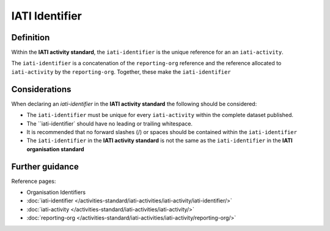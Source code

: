 IATI Identifier
===============

Definition
----------
Within the **IATI activity standard**, the ``iati-identifier`` is the unique reference for an an ``iati-activity``.

The ``iati-identifier`` is a concatenation of the ``reporting-org`` reference and the reference allocated to ``iati-activity`` by the ``reporting-org``.  Together, these make the ``iati-identifier``

Considerations
--------------
When declaring an *iati-identifier* in the **IATI activity standard** the following should be considered:

* The ``iati-identifier`` must be unique for every ``iati-activity`` within the complete dataset published. 

* The ``iati-identifier` should have no leading or trailing whitespace.

* It is recommended that no forward slashes (/) or spaces should be contained within the ``iati-identifier``

* The ``iati-identifier`` in the **IATI activity standard** is not the same as the ``iati-identifier`` in the **IATI organisation standard**

Further guidance
----------------

Reference pages:

* Organisation Identifiers
* :doc:`iati-identifier </activities-standard/iati-activities/iati-activity/iati-identifier/>`
* :doc:`iati-activity </activities-standard/iati-activities/iati-activity/>`
* :doc:`reporting-org </activities-standard/iati-activities/iati-activity/reporting-org/>`
